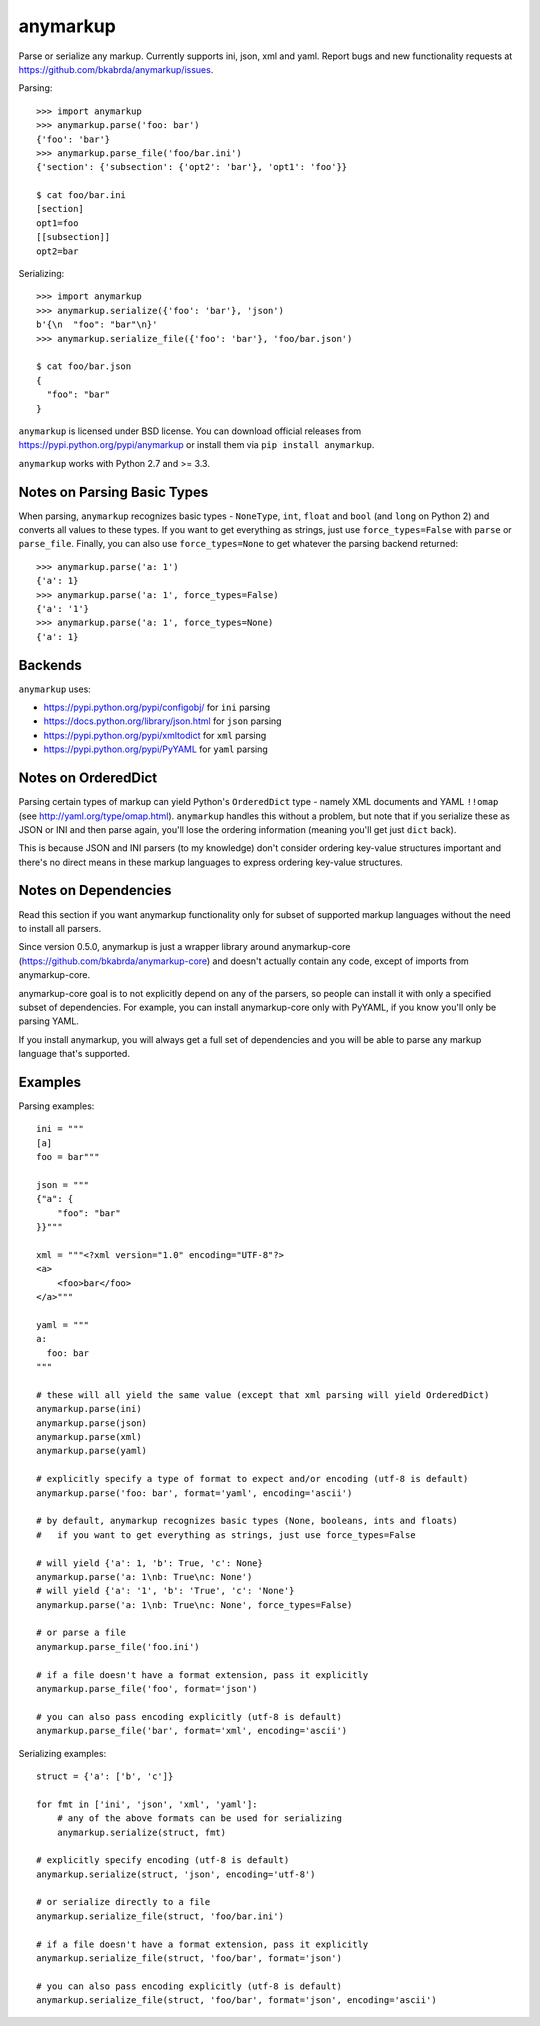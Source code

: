 anymarkup
=========

.. image:: https://travis-ci.org/bkabrda/anymarkup.svg?branch=master
   :target: https://travis-ci.org/bkabrda/anymarkup
   :alt: Build Status

.. image:: https://landscape.io/github/bkabrda/anymarkup/master/landscape.svg?style=flat
   :target: https://landscape.io/github/bkabrda/anymarkup/master
   :alt: Code Health

.. image:: https://coveralls.io/repos/bkabrda/anymarkup/badge.svg?branch=master
   :target: https://coveralls.io/r/bkabrda/anymarkup?branch=master
   :alt: Coverage

Parse or serialize any markup. Currently supports ini, json, xml and yaml.
Report bugs and new functionality requests at https://github.com/bkabrda/anymarkup/issues.

Parsing::

  >>> import anymarkup
  >>> anymarkup.parse('foo: bar')
  {'foo': 'bar'}
  >>> anymarkup.parse_file('foo/bar.ini')
  {'section': {'subsection': {'opt2': 'bar'}, 'opt1': 'foo'}}

  $ cat foo/bar.ini
  [section]
  opt1=foo
  [[subsection]]
  opt2=bar

Serializing::

  >>> import anymarkup
  >>> anymarkup.serialize({'foo': 'bar'}, 'json')
  b'{\n  "foo": "bar"\n}'
  >>> anymarkup.serialize_file({'foo': 'bar'}, 'foo/bar.json')

  $ cat foo/bar.json
  {
    "foo": "bar"
  }

``anymarkup`` is licensed under BSD license. You can download official releases
from https://pypi.python.org/pypi/anymarkup or install them via ``pip install anymarkup``.

``anymarkup`` works with Python 2.7 and >= 3.3.

Notes on Parsing Basic Types
----------------------------

When parsing, ``anymarkup`` recognizes basic types - ``NoneType``, ``int``, ``float`` and ``bool``
(and ``long`` on Python 2) and converts all values to these types. If you want to get
everything as strings, just use ``force_types=False`` with ``parse`` or ``parse_file``. Finally,
you can also use ``force_types=None`` to get whatever the parsing backend returned::

  >>> anymarkup.parse('a: 1')
  {'a': 1}
  >>> anymarkup.parse('a: 1', force_types=False)
  {'a': '1'}
  >>> anymarkup.parse('a: 1', force_types=None)
  {'a': 1}


Backends
--------

``anymarkup`` uses:

- https://pypi.python.org/pypi/configobj/ for ``ini`` parsing
- https://docs.python.org/library/json.html for ``json`` parsing
- https://pypi.python.org/pypi/xmltodict for ``xml`` parsing
- https://pypi.python.org/pypi/PyYAML for ``yaml`` parsing

Notes on OrderedDict
--------------------

Parsing certain types of markup can yield Python's ``OrderedDict`` type - namely
XML documents and YAML ``!!omap`` (see http://yaml.org/type/omap.html). ``anymarkup``
handles this without a problem, but note that if you serialize these as JSON or INI
and then parse again, you'll lose the ordering information (meaning you'll get just
``dict`` back).

This is because JSON and INI parsers (to my knowledge) don't consider
ordering key-value structures important and there's no direct means in these
markup languages to express ordering key-value structures.


Notes on Dependencies
---------------------

Read this section if you want anymarkup functionality only for subset of supported
markup languages without the need to install all parsers.

Since version 0.5.0, anymarkup is just a wrapper library around anymarkup-core
(https://github.com/bkabrda/anymarkup-core) and doesn't actually contain any code,
except of imports from anymarkup-core.

anymarkup-core goal is to not explicitly depend on any of the parsers, so people
can install it with only a specified subset of dependencies. For example, you can
install anymarkup-core only with PyYAML, if you know you'll only be parsing YAML.

If you install anymarkup, you will always get a full set of dependencies
and you will be able to parse any markup language that's supported.


Examples
--------

Parsing examples::

  ini = """
  [a]
  foo = bar"""

  json = """
  {"a": {
      "foo": "bar"
  }}"""

  xml = """<?xml version="1.0" encoding="UTF-8"?>
  <a>
      <foo>bar</foo>
  </a>"""

  yaml = """
  a:
    foo: bar
  """

  # these will all yield the same value (except that xml parsing will yield OrderedDict)
  anymarkup.parse(ini)
  anymarkup.parse(json)
  anymarkup.parse(xml)
  anymarkup.parse(yaml)

  # explicitly specify a type of format to expect and/or encoding (utf-8 is default)
  anymarkup.parse('foo: bar', format='yaml', encoding='ascii')

  # by default, anymarkup recognizes basic types (None, booleans, ints and floats)
  #   if you want to get everything as strings, just use force_types=False

  # will yield {'a': 1, 'b': True, 'c': None}
  anymarkup.parse('a: 1\nb: True\nc: None')
  # will yield {'a': '1', 'b': 'True', 'c': 'None'}
  anymarkup.parse('a: 1\nb: True\nc: None', force_types=False)

  # or parse a file
  anymarkup.parse_file('foo.ini')

  # if a file doesn't have a format extension, pass it explicitly
  anymarkup.parse_file('foo', format='json')

  # you can also pass encoding explicitly (utf-8 is default)
  anymarkup.parse_file('bar', format='xml', encoding='ascii')


Serializing examples::

  struct = {'a': ['b', 'c']}

  for fmt in ['ini', 'json', 'xml', 'yaml']:
      # any of the above formats can be used for serializing
      anymarkup.serialize(struct, fmt)

  # explicitly specify encoding (utf-8 is default)
  anymarkup.serialize(struct, 'json', encoding='utf-8')

  # or serialize directly to a file
  anymarkup.serialize_file(struct, 'foo/bar.ini')

  # if a file doesn't have a format extension, pass it explicitly
  anymarkup.serialize_file(struct, 'foo/bar', format='json')

  # you can also pass encoding explicitly (utf-8 is default)
  anymarkup.serialize_file(struct, 'foo/bar', format='json', encoding='ascii')
